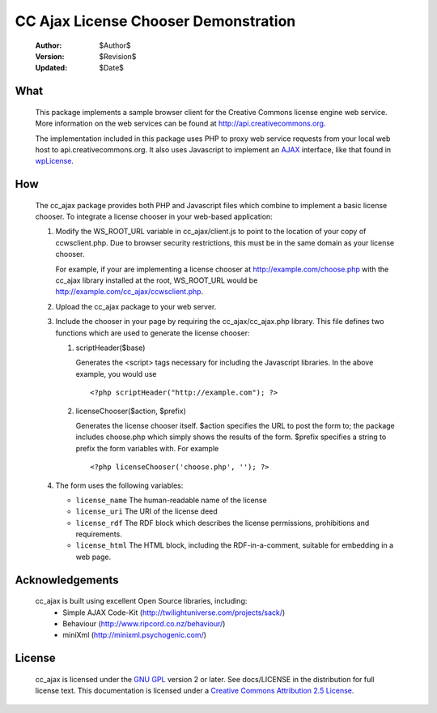 -------------------------------------
CC Ajax License Chooser Demonstration
-------------------------------------

 :Author: $Author$
 :Version: $Revision$
 :Updated: $Date$

What
====
  This package implements a sample browser client for the Creative Commons 
  license engine web service.  More information on the web services can be
  found at http://api.creativecommons.org.

  The implementation included in this package uses PHP to proxy web service
  requests from your local web host to api.creativecommons.org.  It also uses
  Javascript to implement an AJAX_ interface, like that found in wpLicense_.

How
===
  The cc_ajax package provides both PHP and Javascript files which combine to 
  implement a basic license chooser.  To integrate a license chooser in your
  web-based application:

  #. Modify the WS_ROOT_URL variable in cc_ajax/client.js to point to the 
     location of your copy of ccwsclient.php.  Due to browser security 
     restrictions, this must be in the same domain as your license chooser.

     For example, if your are implementing a license chooser at 
     http://example.com/choose.php with the cc_ajax library installed at the
     root, WS_ROOT_URL would be http://example.com/cc_ajax/ccwsclient.php.
  #. Upload the cc_ajax package to your web server.
  #. Include the chooser in your page by requiring the cc_ajax/cc_ajax.php
     library.  This file defines two functions which are used to generate
     the license chooser:

     #. scriptHeader($base)

        Generates the <script> tags necessary for including the Javascript
        libraries.  In the above example, you would use ::

        <?php scriptHeader("http://example.com"); ?>

     #. licenseChooser($action, $prefix)

        Generates the license chooser itself.  $action specifies the URL to
        post the form to; the package includes choose.php which simply 
        shows the results of the form.  $prefix specifies a string to prefix
        the form variables with.  For example ::

        <?php licenseChooser('choose.php', ''); ?>

  #. The form uses the following variables:

     * ``license_name`` The human-readable name of the license
     * ``license_uri``  The URI of the license deed
     * ``license_rdf``  The RDF block which describes the license permissions,
       prohibitions and requirements.
     * ``license_html`` The HTML block, including the RDF-in-a-comment,
       suitable for embedding in a web page.
     

Acknowledgements
================
  cc_ajax is built using excellent Open Source libraries, including:
   * Simple AJAX Code-Kit (http://twilightuniverse.com/projects/sack/)
   * Behaviour (http://www.ripcord.co.nz/behaviour/)
   * miniXml (http://minixml.psychogenic.com/)

License
=======

  cc_ajax is licensed under the `GNU GPL`_ version 2 or later.  
  See docs/LICENSE
  in the distribution for full license text.  This documentation is 
  licensed under a `Creative Commons Attribution 2.5 License`_.

.. _AJAX: http://en.wikipedia.org/wiki/AJAX
.. _wpLicense: http://yergler.net/projects/wpLicense
.. _`Creative Commons Attribution 2.5 License`: http://creativecommons.org/licenses/by/2.5/
.. _`GNU GPL`: http://www.gnu.org/licenses/gpl.html
